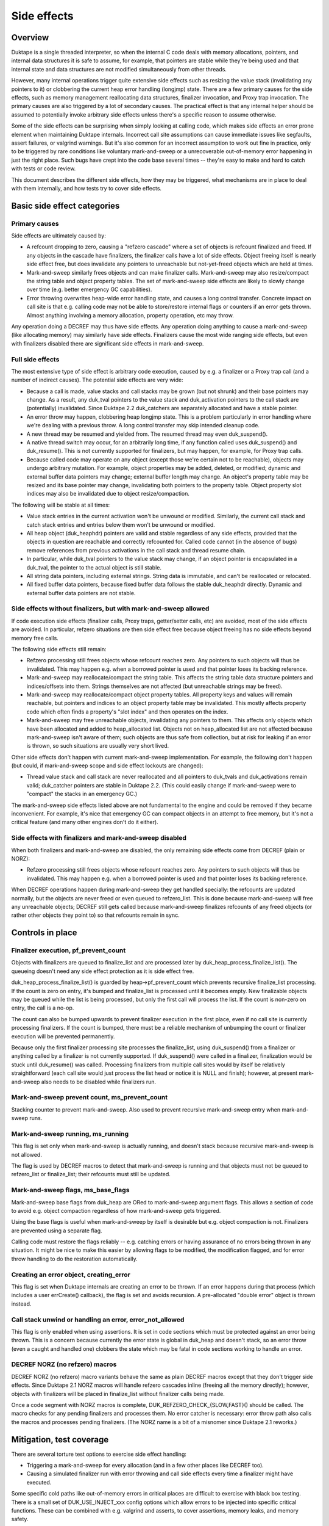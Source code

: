 ============
Side effects
============

Overview
========

Duktape is a single threaded interpreter, so when the internal C code deals
with memory allocations, pointers, and internal data structures it is safe
to assume, for example, that pointers are stable while they're being used and
that internal state and data structures are not modified simultaneously from
other threads.

However, many internal operations trigger quite extensive side effects such
as resizing the value stack (invalidating any pointers to it) or clobbering
the current heap error handling (longjmp) state.  There are a few primary
causes for the side effects, such as memory management reallocating data
structures, finalizer invocation, and Proxy trap invocation.  The primary
causes are also triggered by a lot of secondary causes.  The practical effect
is that any internal helper should be assumed to potentially invoke arbitrary
side effects unless there's a specific reason to assume otherwise.

Some of the side effects can be surprising when simply looking at calling
code, which makes side effects an error prone element when maintaining Duktape
internals.  Incorrect call site assumptions can cause immediate issues like
segfaults, assert failures, or valgrind warnings.  But it's also common for
an incorrect assumption to work out fine in practice, only to be triggered by
rare conditions like voluntary mark-and-sweep or a unrecoverable out-of-memory
error happening in just the right place.  Such bugs have crept into the code
base several times -- they're easy to make and hard to catch with tests or
code review.

This document describes the different side effects, how they may be triggered,
what mechanisms are in place to deal with them internally, and how tests try
to cover side effects.

Basic side effect categories
============================

Primary causes
--------------

Side effects are ultimately caused by:

* A refcount dropping to zero, causing a "refzero cascade" where a set of
  objects is refcount finalized and freed.  If any objects in the cascade
  have finalizers, the finalizer calls have a lot of side effects.  Object
  freeing itself is nearly side effect free, but does invalidate any pointers
  to unreachable but not-yet-freed objects which are held at times.

* Mark-and-sweep similarly frees objects and can make finalizer calls.
  Mark-and-sweep may also resize/compact the string table and object property
  tables.  The set of mark-and-sweep side effects are likely to slowly change
  over time (e.g. better emergency GC capabilities).

* Error throwing overwrites heap-wide error handling state, and causes a long
  control transfer.  Concrete impact on call site is that e.g. calling code
  may not be able to store/restore internal flags or counters if an error gets
  thrown.  Almost anything involving a memory allocation, property operation,
  etc may throw.

Any operation doing a DECREF may thus have side effects.  Any operation doing
anything to cause a mark-and-sweep (like allocating memory) may similarly have
side effects.  Finalizers cause the most wide ranging side effects, but even
with finalizers disabled there are significant side effects in mark-and-sweep.

Full side effects
-----------------

The most extensive type of side effect is arbitrary code execution, caused
by e.g. a finalizer or a Proxy trap call (and a number of indirect causes).
The potential side effects are very wide:

* Because a call is made, value stacks and call stacks may be grown (but
  not shrunk) and their base pointers may change.  As a result, any duk_tval
  pointers to the value stack and duk_activation pointers to the call stack
  are (potentially) invalidated.  Since Duktape 2.2 duk_catchers are separately
  allocated and have a stable pointer.

* An error throw may happen, clobbering heap longjmp state.  This is a
  problem particularly in error handling where we're dealing with a previous
  throw.  A long control transfer may skip intended cleanup code.

* A new thread may be resumed and yielded from.  The resumed thread may even
  duk_suspend().

* A native thread switch may occur, for an arbitrarily long time, if any
  function called uses duk_suspend() and duk_resume().  This is not currently
  supported for finalizers, but may happen, for example, for Proxy trap calls.

* Because called code may operate on any object (except those we're certain
  not to be reachable), objects may undergo arbitrary mutation.  For example,
  object properties may be added, deleted, or modified; dynamic and external
  buffer data pointers may change; external buffer length may change.  An
  object's property table may be resized and its base pointer may change,
  invalidating both pointers to the property table.  Object property slot
  indices may also be invalidated due to object resize/compaction.

The following will be stable at all times:

* Value stack entries in the current activation won't be unwound or modified.
  Similarly, the current call stack and catch stack entries and entries below
  them won't be unwound or modified.

* All heap object (duk_heaphdr) pointers are valid and stable regardless of
  any side effects, provided that the objects in question are reachable and
  correctly refcounted for.  Called code cannot (in the absence of bugs)
  remove references from previous activations in the call stack and thread
  resume chain.

* In particular, while duk_tval pointers to the value stack may change, if
  an object pointer is encapsulated in a duk_tval, the pointer to the actual
  object is still stable.

* All string data pointers, including external strings.  String data is
  immutable, and can't be reallocated or relocated.

* All fixed buffer data pointers, because fixed buffer data follows the stable
  duk_heaphdr directly.  Dynamic and external buffer data pointers are not
  stable.

Side effects without finalizers, but with mark-and-sweep allowed
----------------------------------------------------------------

If code execution side effects (finalizer calls, Proxy traps, getter/setter
calls, etc) are avoided, most of the side effects are avoided.  In particular,
refzero situations are then side effect free because object freeing has no
side effects beyond memory free calls.

The following side effects still remain:

* Refzero processing still frees objects whose refcount reaches zero.
  Any pointers to such objects will thus be invalidated.  This may happen
  e.g. when a borrowed pointer is used and that pointer loses its backing
  reference.

* Mark-and-sweep may reallocate/compact the string table.  This affects
  the string table data structure pointers and indices/offsets into them.
  Strings themselves are not affected (but unreachable strings may be freed).

* Mark-and-sweep may reallocate/compact object property tables.  All property
  keys and values will remain reachable, but pointers and indices to an object
  property table may be invalidated.  This mostly affects property code which
  often finds a property's "slot index" and then operates on the index.

* Mark-and-sweep may free unreachable objects, invalidating any pointers to
  them.  This affects only objects which have been allocated and added to
  heap_allocated list.  Objects not on heap_allocated list are not affected
  because mark-and-sweep isn't aware of them; such objects are thus safe from
  collection, but at risk for leaking if an error is thrown, so such
  situations are usually very short lived.

Other side effects don't happen with current mark-and-sweep implementation.
For example, the following don't happen (but could, if mark-and-sweep scope
and side effect lockouts are changed):

* Thread value stack and call stack are never reallocated and all pointers to
  duk_tvals and duk_activations remain valid; duk_catcher pointers are stable
  in Duktape 2.2.  (This could easily change if mark-and-sweep were to "compact"
  the stacks in an emergency GC.)

The mark-and-sweep side effects listed above are not fundamental to the
engine and could be removed if they became inconvenient.  For example, it's
nice that emergency GC can compact objects in an attempt to free memory, but
it's not a critical feature (and many other engines don't do it either).

Side effects with finalizers and mark-and-sweep disabled
--------------------------------------------------------

When both finalizers and mark-and-sweep are disabled, the only remaining side
effects come from DECREF (plain or NORZ):

* Refzero processing still frees objects whose refcount reaches zero.
  Any pointers to such objects will thus be invalidated.  This may happen
  e.g. when a borrowed pointer is used and that pointer loses its backing
  reference.

When DECREF operations happen during mark-and-sweep they get handled specially:
the refcounts are updated normally, but the objects are never freed or even
queued to refzero_list.  This is done because mark-and-sweep will free any
unreachable objects; DECREF still gets called because mark-and-sweep finalizes
refcounts of any freed objects (or rather other objects they point to) so that
refcounts remain in sync.

Controls in place
=================

Finalizer execution, pf_prevent_count
-------------------------------------

Objects with finalizers are queued to finalize_list and are processed later
by duk_heap_process_finalize_list().  The queueing doesn't need any side
effect protection as it is side effect free.

duk_heap_process_finalize_list() is guarded by heap->pf_prevent_count which
prevents recursive finalize_list processing.  If the count is zero on entry,
it's bumped and finalize_list is processed until it becomes empty.  New
finalizable objects may be queued while the list is being processed, but
only the first call will process the list.  If the count is non-zero on entry,
the call is a no-op.

The count can also be bumped upwards to prevent finalizer execution in the
first place, even if no call site is currently processing finalizers.  If the
count is bumped, there must be a reliable mechanism of unbumping the count or
finalizer execution will be prevented permanently.

Because only the first finalizer processing site processes the finalize_list,
using duk_suspend() from a finalizer or anything called by a finalizer is not
currently supported.  If duk_suspend() were called in a finalizer, finalization
would be stuck until duk_resume() was called.  Processing finalizers from
multiple call sites would by itself be relatively straightforward (each call
site would just process the list head or notice it is NULL and finish);
however, at present mark-and-sweep also needs to be disabled while finalizers
run.

Mark-and-sweep prevent count, ms_prevent_count
----------------------------------------------

Stacking counter to prevent mark-and-sweep.  Also used to prevent recursive
mark-and-sweep entry when mark-and-sweep runs.

Mark-and-sweep running, ms_running
----------------------------------

This flag is set only when mark-and-sweep is actually running, and doesn't
stack because recursive mark-and-sweep is not allowed.

The flag is used by DECREF macros to detect that mark-and-sweep is running
and that objects must not be queued to refzero_list or finalize_list; their
refcounts must still be updated.

Mark-and-sweep flags, ms_base_flags
-----------------------------------

Mark-and-sweep base flags from duk_heap are ORed to mark-and-sweep argument
flags.  This allows a section of code to avoid e.g. object compaction
regardless of how mark-and-sweep gets triggered.

Using the base flags is useful when mark-and-sweep by itself is desirable
but e.g. object compaction is not.  Finalizers are prevented using a
separate flag.

Calling code must restore the flags reliably -- e.g. catching errors or having
assurance of no errors being thrown in any situation.  It might be nice to
make this easier by allowing flags to be modified, the modification flagged,
and for error throw handling to do the restoration automatically.

Creating an error object, creating_error
----------------------------------------

This flag is set when Duktape internals are creating an error to be thrown.
If an error happens during that process (which includes a user errCreate()
callback), the flag is set and avoids recursion.  A pre-allocated "double
error" object is thrown instead.

Call stack unwind or handling an error, error_not_allowed
---------------------------------------------------------

This flag is only enabled when using assertions.  It is set in code sections
which must be protected against an error being thrown.  This is a concern
because currently the error state is global in duk_heap and doesn't stack,
so an error throw (even a caught and handled one) clobbers the state which
may be fatal in code sections working to handle an error.

DECREF NORZ (no refzero) macros
-------------------------------

DECREF NORZ (no refzero) macro variants behave the same as plain DECREF macros
except that they don't trigger side effects.  Since Duktape 2.1 NORZ macros
will handle refzero cascades inline (freeing all the memory directly); however,
objects with finalizers will be placed in finalize_list without finalizer
calls being made.

Once a code segment with NORZ macros is complete, DUK_REFZERO_CHECK_{SLOW,FAST}()
should be called.  The macro checks for any pending finalizers and processes
them.  No error catcher is necessary: error throw path also calls the macros and
processes pending finalizers.  (The NORZ name is a bit of a misnomer since
Duktape 2.1 reworks.)

Mitigation, test coverage
=========================

There are several torture test options to exercise side effect handling:

* Triggering a mark-and-sweep for every allocation (and in a few other places
  like DECREF too).

* Causing a simulated finalizer run with error throwing and call side effects
  every time a finalizer might have executed.

Some specific cold paths like out-of-memory errors in critical places are
difficult to exercise with black box testing.  There is a small set of
DUK_USE_INJECT_xxx config options which allow errors to be injected into
specific critical functions.  These can be combined with e.g. valgrind and
asserts, to cover assertions, memory leaks, and memory safety.

Operations causing side effects
===============================

The main reasons and controls for side effects are covered above.  Below is
a (non-exhaustive) list of common operations with side effects.  Any internal
helper may invoke some of these primitives and thus also have side effects.

DUK_ALLOC()

* May trigger voluntary or emergency mark-and-sweep, with arbitrary
  code execution side effects.

DUK_REALLOC()

* May trigger voluntary or emergency mark-and-sweep, with arbitrary
  code execution side effects.

* In particular, if reallocating e.g. the value stack, the triggered
  mark-and-sweep may change the base pointer being reallocated!
  To avoid this, the DUK_REALLOC_INDIRECT() call queries the base pointer
  from the caller for every realloc() attempt.

DUK_FREE()

* No side effects at present.

Property read, write, delete, existence check

* May invoke getters, setters, and Proxy traps with arbitrary code execution
  side effects.

* Memory allocation is potentially required for every operation, thus causing
  arbitrary code execution side effects.  Memory allocation is obviously
  needed for property writes, but any other operations may also allocate
  memory e.g. to coerce a number to a string.

Value stack pushes

* Pushing to the value stack is side effect free.  The space must be allocated
  beforehand, and a pushed value is INCREF'd if it isn't primitive, and INCREF
  is side effect free.

* A duk_check_stack() / duk_require_stack() + push has arbitrary side effects
  because of a potential reallocation.

Value stack pops

* Popping a value may invoke a finalizer, and thus may cause arbitrary code
  execution side effects.

Value stack coercions

* Value stack type coercions may, depending on the coercion, invoke methods
  like .toString() and .valueOf(), and thus have arbitrary code execution
  side effects.  Even failed attempts may cause side effects due to memory
  allocation attempts.

* In specific cases it may be safe to conclude that a coercion is side effect
  free; for example, doing a ToNumber() conversion on a plain string is side
  effect free at present.  (This may not always be the case in the future,
  e.g. if numbers become heap allocated.)

* Some coercions not involving an explicit method call may require an
  allocation call -- which may then trigger a voluntary or emergency
  mark-and-sweep leading to arbitrary code execution side effects.

INCREF

* No side effects at present.  Object is never freed or queued anywhere.

DECREF_NORZ

* No side effects other than freeing one or more objects, strings, and
  buffers.  The freed objects don't have finalizers; objects with finalizers
  are queued to finalize_list but finalizers are not executed.

* Queries finalizer existence which is side effect free.

* When mark-and-sweep is running, DECREF_NORZ adjusts target refcount but
  won't do anything else like queue object to refzero_list or free it; that's
  up to mark-and-sweep.

DECREF

* If refcount doesn't reach zero, no side effects.

* If refcount reaches zero, one or more objects, strings, and buffers are
  freed which is side effect free.  Objects with finalizers are queued to
  finalize_list, and the list is processed when the cascade of objects without
  finalizers has been freed.  Finalizer execution had arbitrary code execution
  side effects.

* Queries finalizer existence which is side effect free.

* When mark-and-sweep is running, DECREF adjusts target refcount but won't
  do anything else.

* All objects on finalize_list have an artificial +1 refcount bump, so that
  they can never trigger refzero processing (assuming refcounts are correct).
  This allows refzero code to assume a refzero object is on heap_allocated.

duk__refcount_free_pending()

* As of Duktape 2.1 no side effects, just frees objects without a finalizer
  until refzero_list is empty.  (Equivalent in Duktape 2.0 and prior would
  process finalizers inline.)

* Recursive entry is prevented; first caller processes a cascade until it's
  done.  Pending finalizers are executed after the refzero_list is empty
  (unless prevented).  Finalizers are executed outside of refzero_list
  processing protection so DECREF freeing may happen normally during finalizer
  execution.

Mark-and-sweep

* Queries finalizer existence which is side effect free.

* Object compaction.

* String table compaction.

* Recursive entry prevented.

* Executes finalizers after mark-and-sweep is complete (unless prevented),
  which has arbitrary code execution side effects.  Finalizer execution
  happens outside of mark-and-sweep protection, and may trigger mark-and-sweep.
  However, when mark-and-sweep runs with finalize_list != NULL, rescue
  decisions are postponed to avoid incorrect rescue decisions caused by
  finalize_list being (artificially) treated as a reachability root; in
  concrete terms, FINALIZED flags are not cleared so they'll be rechecked
  later.

Error throw

* Overwrites heap longjmp state, so an error throw while handling a previous
  one is a fatal error.

* Because finalizer calls may involve error throws, finalizers cannot be
  executed in error handling (at least without storing/restoring longjmp
  state).

* Memory allocation may involve side effects or fail with out-of-memory, so
  it must be used carefully in error handling.  For example, creating an object
  may potentially fail, throwing an error inside error handling.  The error
  that is thrown is constructed *before* error throwing critical section
  begins.

* Protected call error handling must also never throw (without catching) for
  sandboxing reasons: the error handling path of a protected call is assumed
  to never throw.

* Ecmascript try-catch handling isn't currently fully protected against out of
  memory: if setting up the catch execution fails, an out-of-memory error is
  propagated from the try-catch block.  Try-catch isn't as safe as protected
  calls for sandboxing.  Even if catch execution setup didn't allocate memory,
  it's difficult to write script code that is fully memory allocation free
  (whereas writing C code which is allocation free is much easier).

* Mark-and-sweep without error throwing or (finalizer) call side effects is
  OK.

Debugger message writes

* Code writing a debugger message to the current debug client transport
  must ensure, somehow, that it will never happen when another function
  is doing the same (including nested call to itself).

* If nesting happens, memory unsafe behavior won't happen, but the debug
  connection becomes corrupted.

* There are some current issues for debugger message handling, e.g. debugger
  code uses duk_safe_to_string() which may have side effects or even busy
  loop.

Call sites needing side effect protection
=========================================

Error throw and resulting unwind

* Must protect against another error: longjmp state doesn't nest.

* Prevent finalizers, avoid Proxy traps and getter/setter calls.

* Avoid out-of-memory error throws, trial allocation is OK.

* Refzero with pure memory freeing is OK.

* Mark-and-sweep without finalizer execution is OK.  Object and string
  table compaction is OK, at least present.

* Error code must be very careful not to throw an error in any part of the
  error unwind process.  Otherwise sandboxing/protected call guarantees are
  broken, and some of the side effect prevention changes are not correctly
  undone (e.g. pf_prevent_count is bumped again!).  There are asserts in place
  for the entire critical part (heap->error_not_allowed).

Success unwind

* Must generally avoid (or protect against) error throws: otherwise state may
  be only partially unwound.  Same issues as with error unwind.

* However, if the callstack state is consistent, it may be safe to throw in
  specific places in the success unwind code path.

String table resize

* String table resize must be protected against string interning.

* Prevent finalizers, avoid Proxy traps.

* Avoid any throws, so that state is not left incomplete.

* Refzero with pure memory freeing is OK.

* Mark-and-sweep without finalizer execution is OK.  As of Duktape 2.1
  string interning is OK because it no longer causes a recursive string
  table resize regardless of interned string count.  String table itself
  protects against recursive resizing, so both object and string table
  compaction attempts are OK.

Object property table resize

* Prevent compaction of the object being resized.

* In practice, prevent finalizers (they may mutate objects) and proxy
  traps.  Prevent compaction of all objects because there's no fine
  grained control now (could be changed).

JSON fast path

* Prevent all side effects affecting property tables which are walked
  by the fast path.

* Prevent object and string table compaction, mark-and-sweep otherwise OK.

Object property slot updates (e.g. data -> accessor conversion)

* Property slot index being modified must not change.

* Prevent finalizers and proxy traps/getters (which may operate on the object).

* Prevent object compaction which affects slot indices even when properties
  are not deleted.

* In practice, use NORZ macros which avoids all relevant side effects.
